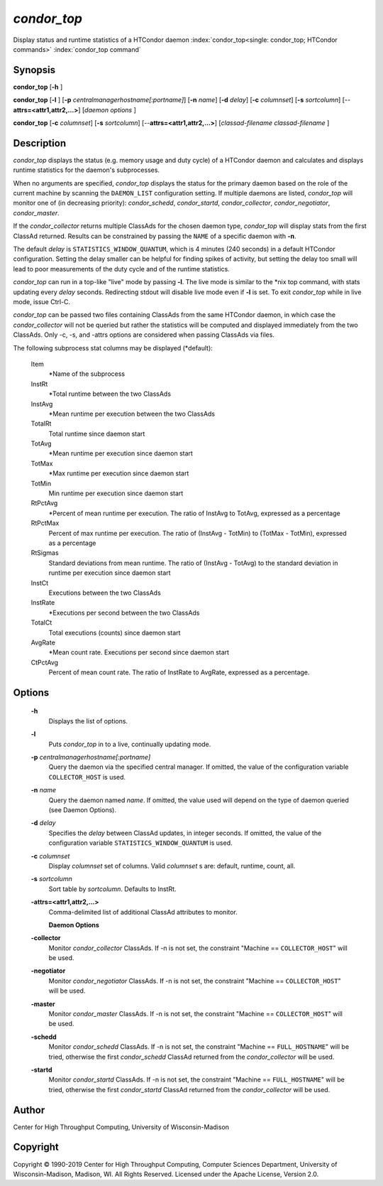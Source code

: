       

*condor_top*
=============

Display status and runtime statistics of a HTCondor daemon
:index:`condor_top<single: condor_top; HTCondor commands>`
:index:`condor_top command`

Synopsis
--------

**condor_top** [**-h** ]

**condor_top** [**-l** ]
[**-p** *centralmanagerhostname[:portname]*] [**-n** *name*]
[**-d** *delay*] [**-c** *columnset*] [**-s** *sortcolumn*]
[--**attrs=<attr1,attr2,...>**] [*daemon options* ]

**condor_top** [**-c** *columnset*] [**-s** *sortcolumn*]
[--**attrs=<attr1,attr2,...>**] [*classad-filename classad-filename* ]

Description
-----------

*condor_top* displays the status (e.g. memory usage and duty cycle) of
a HTCondor daemon and calculates and displays runtime statistics for the
daemon's subprocesses.

When no arguments are specified, *condor_top* displays the status for
the primary daemon based on the role of the current machine by scanning
the ``DAEMON_LIST`` configuration setting. If multiple daemons are
listed, *condor_top* will monitor one of (in decreasing priority):
*condor_schedd*, *condor_startd*, *condor_collector*,
*condor_negotiator*, *condor_master*.

If the *condor_collector* returns multiple ClassAds for the chosen
daemon type, *condor_top* will display stats from the first ClassAd
returned. Results can be constrained by passing the ``NAME`` of a
specific daemon with **-n**.

The default *delay* is ``STATISTICS_WINDOW_QUANTUM``, which is 4 minutes
(240 seconds) in a default HTCondor configuration. Setting the delay
smaller can be helpful for finding spikes of activity, but setting the
delay too small will lead to poor measurements of the duty cycle and of
the runtime statistics.

*condor_top* can run in a top-like "live" mode by passing **-l**. The
live mode is similar to the \*nix top command, with stats updating every
*delay* seconds. Redirecting stdout will disable live mode even if
**-l** is set. To exit *condor_top* while in live mode, issue Ctrl-C.

*condor_top* can be passed two files containing ClassAds from the same
HTCondor daemon, in which case the *condor_collector* will not be
queried but rather the statistics will be computed and displayed
immediately from the two ClassAds. Only -c, -s, and -attrs options are
considered when passing ClassAds via files.

The following subprocess stat columns may be displayed (\*default):

 Item
    \*Name of the subprocess
 InstRt
    \*Total runtime between the two ClassAds
 InstAvg
    \*Mean runtime per execution between the two ClassAds
 TotalRt
    Total runtime since daemon start
 TotAvg
    \*Mean runtime per execution since daemon start
 TotMax
    \*Max runtime per execution since daemon start
 TotMin
    Min runtime per execution since daemon start
 RtPctAvg
    \*Percent of mean runtime per execution. The ratio of InstAvg to
    TotAvg, expressed as a percentage
 RtPctMax
    Percent of max runtime per execution. The ratio of (InstAvg -
    TotMin) to (TotMax - TotMin), expressed as a percentage
 RtSigmas
    Standard deviations from mean runtime. The ratio of (InstAvg -
    TotAvg) to the standard deviation in runtime per execution since
    daemon start
 InstCt
    Executions between the two ClassAds
 InstRate
    \*Executions per second between the two ClassAds
 TotalCt
    Total executions (counts) since daemon start
 AvgRate
    \*Mean count rate. Executions per second since daemon start
 CtPctAvg
    Percent of mean count rate. The ratio of InstRate to AvgRate,
    expressed as a percentage.

Options
-------

 **-h**
    Displays the list of options.
 **-l**
    Puts *condor_top* in to a live, continually updating mode.
 **-p** *centralmanagerhostname[:portname]*
    Query the daemon via the specified central manager. If omitted, the
    value of the configuration variable ``COLLECTOR_HOST`` is used.
 **-n** *name*
    Query the daemon named *name*. If omitted, the value used will
    depend on the type of daemon queried (see Daemon Options).
 **-d** *delay*
    Specifies the *delay* between ClassAd updates, in integer seconds.
    If omitted, the value of the configuration variable
    ``STATISTICS_WINDOW_QUANTUM`` is used.
 **-c** *columnset*
    Display *columnset* set of columns. Valid *columnset* s are:
    default, runtime, count, all.
 **-s** *sortcolumn*
    Sort table by *sortcolumn*. Defaults to InstRt.
 **-attrs=<attr1,attr2,...>**
    | Comma-delimited list of additional ClassAd attributes to monitor.

    **Daemon Options**

 **-collector**
    Monitor *condor_collector* ClassAds. If -n is not set, the
    constraint "Machine == ``COLLECTOR_HOST``\ " will be used.
 **-negotiator**
    Monitor *condor_negotiator* ClassAds. If -n is not set, the
    constraint "Machine == ``COLLECTOR_HOST``\ " will be used.
 **-master**
    Monitor *condor_master* ClassAds. If -n is not set, the constraint
    "Machine == ``COLLECTOR_HOST``\ " will be used.
 **-schedd**
    Monitor *condor_schedd* ClassAds. If -n is not set, the constraint
    "Machine == ``FULL_HOSTNAME``\ " will be tried, otherwise the first
    *condor_schedd* ClassAd returned from the *condor_collector* will
    be used.
 **-startd**
    Monitor *condor_startd* ClassAds. If -n is not set, the constraint
    "Machine == ``FULL_HOSTNAME``\ " will be tried, otherwise the first
    *condor_startd* ClassAd returned from the *condor_collector* will
    be used.

Author
------

Center for High Throughput Computing, University of Wisconsin-Madison

Copyright
---------

Copyright © 1990-2019 Center for High Throughput Computing, Computer
Sciences Department, University of Wisconsin-Madison, Madison, WI. All
Rights Reserved. Licensed under the Apache License, Version 2.0.

      
